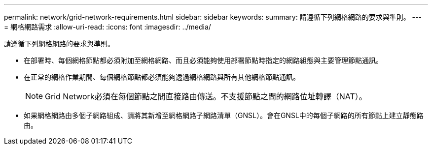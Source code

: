 ---
permalink: network/grid-network-requirements.html 
sidebar: sidebar 
keywords:  
summary: 請遵循下列網格網路的要求與準則。 
---
= 網格網路需求
:allow-uri-read: 
:icons: font
:imagesdir: ../media/


[role="lead"]
請遵循下列網格網路的要求與準則。

* 在部署時、每個網格節點都必須附加至網格網路、而且必須能夠使用部署節點時指定的網路組態與主要管理節點通訊。
* 在正常的網格作業期間、每個網格節點都必須能夠透過網格網路與所有其他網格節點通訊。
+

NOTE: Grid Network必須在每個節點之間直接路由傳送。不支援節點之間的網路位址轉譯（NAT）。

* 如果網格網路由多個子網路組成、請將其新增至網格網路子網路清單（GNSL）。會在GNSL中的每個子網路的所有節點上建立靜態路由。

